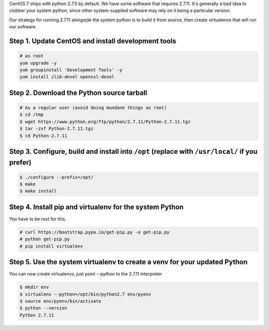 .. title: Installing Python 2.7.11 on CentOS 7
.. slug: installing-python-2711-on-centos-7
.. date: 2016-05-23 19:17:07 UTC+08:00
.. tags: python centos linux pydata
.. category: 
.. link: 
.. description: 
.. type: text

CentOS 7 ships with python 2.7.5 by default. We have some software that requires 2.7.11. It's generally a bad idea to clobber your system python, since other system-supplied software may rely on it being a particular version. 

Our strategy for running 2.7.11 alongside the system python is to build it from source, then create virtualenvs that will run our software.

Step 1. Update CentOS and install development tools
---------------------------------------------------
.. code-block:: bash

  # as root
  yum upgrade -y
  yum groupinstall 'Development Tools' -y
  yum install zlib-devel openssl-devel

Step 2. Download the Python source tarball
------------------------------------------
.. code-block:: bash

  # As a regular user (avoid doing mundane things as root)
  $ cd /tmp
  $ wget https://www.python.org/ftp/python/2.7.11/Python-2.7.11.tgz
  $ tar -zxf Python-2.7.11.tgz
  $ cd Python-2.7.11

Step 3. Configure, build and install into ``/opt`` (replace with ``/usr/local/`` if you prefer)
-----------------------------------------------------------------------------------------------
.. code-block:: bash

  $ ./configure --prefix=/opt/
  $ make
  $ make install

Step 4. Install pip and virtualenv for the system Python
--------------------------------------------------------

You have to be root for this.

.. code-block:: bash

  # curl https://bootstrap.pypa.io/get-pip.py -o get-pip.py
  # python get-pip.py
  # pip install virtualenv

Step 5. Use the system virtualenv to create a venv for your updated Python
--------------------------------------------------------------------------
You can now create virtualenvs, just point --python to the 2.7.11 interpreter

.. code-block:: bash

  $ mkdir env
  $ virtualenv --python=/opt/bin/python2.7 env/pyenv
  $ source env/pyenv/bin/activate
  $ python --version
  Python 2.7.11
